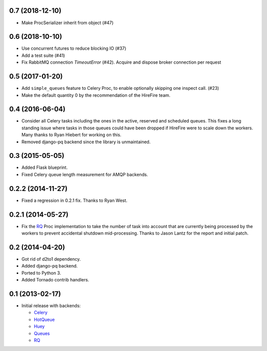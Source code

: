 0.7 (2018-12-10)
----------------

- Make ProcSerializer inherit from object (#47)

0.6 (2018-10-10)
----------------

- Use concurrent futures to reduce blocking IO (#37)
- Add a test suite (#41)
- Fix RabbitMQ connection `TimeoutError` (#42).
  Acquire and dispose broker connection per request

0.5 (2017-01-20)
----------------

- Add ``simple_queues`` feature to Celery Proc, to enable optionally
  skipping one inspect call. (#23)
- Make the default quantity 0 by the recommendation of the HireFire team.

0.4 (2016-06-04)
----------------

- Consider all Celery tasks including the ones in the active, reserved and
  scheduled queues. This fixes a long standing issue where tasks in those
  queues could have been dropped if HireFire were to scale down the workers.
  Many thanks to Ryan Hiebert for working on this.

- Removed django-pq backend since the library is unmaintained.

0.3 (2015-05-05)
----------------

- Added Flask blueprint.
- Fixed Celery queue length measurement for AMQP backends.

0.2.2 (2014-11-27)
------------------

- Fixed a regression in 0.2.1 fix. Thanks to Ryan West.

0.2.1 (2014-05-27)
------------------

- Fix the RQ_ Proc implementation to take the number of task into account
  that are currently being processed by the workers to prevent accidental
  shutdown mid-processing. Thanks to Jason Lantz for the report and
  initial patch.

0.2 (2014-04-20)
----------------

- Got rid of d2to1 dependency.
- Added django-pq backend.
- Ported to Python 3.
- Added Tornado contrib handlers.

0.1 (2013-02-17)
----------------

- Initial release with backends:

  * Celery_
  * HotQueue_
  * Huey_
  * Queues_
  * RQ_

.. _Heroku: http://www.heroku.com/
.. _Celery: http://celeryproject.com/
.. _HotQueue: http://richardhenry.github.com/hotqueue/
.. _Huey: https://huey.readthedocs.io/
.. _Queues: http://queues.googlecode.com/
.. _RQ: http://python-rq.org/
